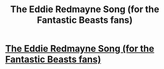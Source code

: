 #+TITLE: The Eddie Redmayne Song (for the Fantastic Beasts fans)

* [[https://www.youtube.com/watch?v=fOKvDS1AcP4][The Eddie Redmayne Song (for the Fantastic Beasts fans)]]
:PROPERTIES:
:Author: Moundfreek
:Score: 1
:DateUnix: 1488494142.0
:DateShort: 2017-Mar-03
:END:
